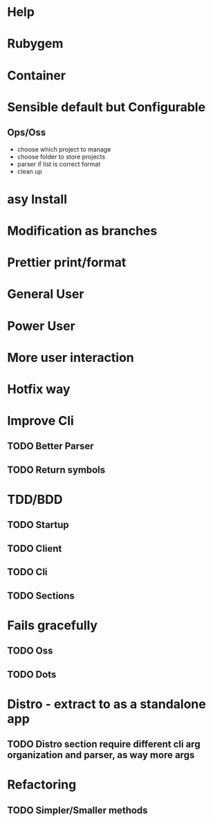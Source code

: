 #+TILE: Timeline

* Help
* Rubygem
* Container
* Sensible default but Configurable
** Ops/Oss
   - choose which project to manage
   - choose folder to store projects
   - parser if list is correct format
   - clean up

* asy Install
* Modification as branches
* Prettier print/format
* General User
* Power User
* More user interaction
* Hotfix way
* Improve Cli
** TODO Better Parser
** TODO Return symbols
* TDD/BDD
** TODO Startup
** TODO Client
** TODO Cli
** TODO Sections
* Fails gracefully
** TODO Oss
** TODO Dots
* Distro - extract to as a standalone app
** TODO Distro section require different cli arg organization and parser, as way more args
* Refactoring
** TODO Simpler/Smaller methods
